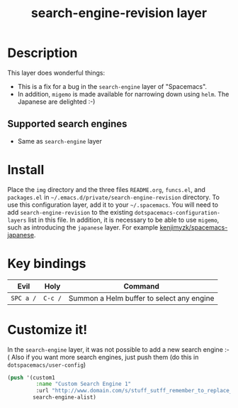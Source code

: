 #+TITLE: search-engine-revision layer

# The maximum height of the logo should be 200 pixels.
[[file:img/search-engine-revision.png]]

# TOC links should be GitHub style anchors.
* Table of Contents                                        :TOC_4_gh:noexport:
- [[#description][Description]]
  - [[#supported-search-engines][Supported search engines]]
- [[#install][Install]]
- [[#key-bindings][Key bindings]]
- [[#customize-it][Customize it!]]

* Description
This layer does wonderful things:
  - This is a fix for a bug in the =search-engine= layer of "Spacemacs".
  - In addition, =migemo= is made available for narrowing down using =helm=. The Japanese are delighted :-)
** Supported search engines
  - Same as =search-engine= layer

* Install
Place the =img= directory and the three files =README.org=, =funcs.el=, and =packages.el= in
=~/.emacs.d/private/search-engine-revision= directory.
To use this configuration layer, add it to your =~/.spacemacs=. You will need to
add =search-engine-revision= to the existing =dotspacemacs-configuration-layers= list in this file.
In addition, it is necessary to be able to use =migemo=, such as introducing the =japanese= layer.
For example [[https://github.com/kenjimyzk/spacemacs-japanese][kenjimyzk/spacemacs-japanese]].

* Key bindings

| Evil      | Holy    | Command                                   |
|-----------+---------+-------------------------------------------|
| ~SPC a /~ | ~C-c /~ | Summon a Helm buffer to select any engine |

* Customize it!

In the =search-engine= layer, it was not possible to add a new search engine :-(
Also if you want more search engines, just push them (do this in =dotspacemacs/user-config=)

#+BEGIN_SRC emacs-lisp
(push '(custom1
         :name "Custom Search Engine 1"
         :url "http://www.domain.com/s/stuff_sutff_remember_to_replace_search_candidate_with_%s")
        search-engine-alist)
#+END_SRC
